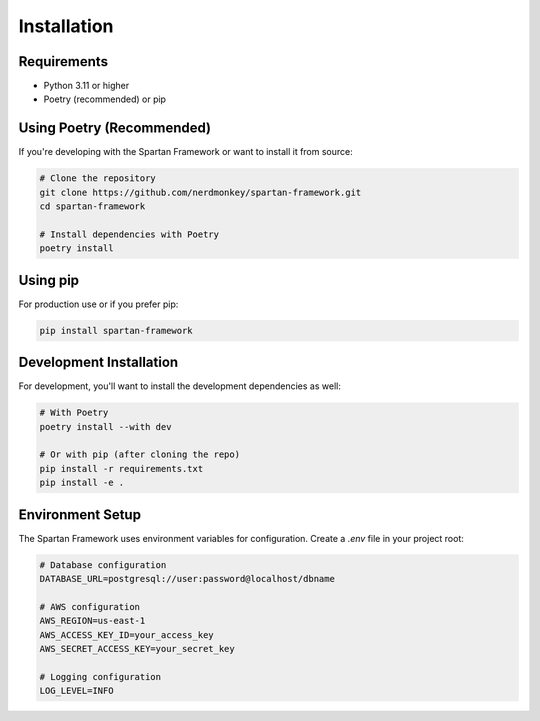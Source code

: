 Installation
============

Requirements
------------

* Python 3.11 or higher
* Poetry (recommended) or pip

Using Poetry (Recommended)
---------------------------

If you're developing with the Spartan Framework or want to install it from source:

.. code-block:: bash

   # Clone the repository
   git clone https://github.com/nerdmonkey/spartan-framework.git
   cd spartan-framework

   # Install dependencies with Poetry
   poetry install

Using pip
---------

For production use or if you prefer pip:

.. code-block:: bash

   pip install spartan-framework

Development Installation
-------------------------

For development, you'll want to install the development dependencies as well:

.. code-block:: bash

   # With Poetry
   poetry install --with dev

   # Or with pip (after cloning the repo)
   pip install -r requirements.txt
   pip install -e .

Environment Setup
-----------------

The Spartan Framework uses environment variables for configuration. Create a `.env` file in your project root:

.. code-block:: bash

   # Database configuration
   DATABASE_URL=postgresql://user:password@localhost/dbname

   # AWS configuration
   AWS_REGION=us-east-1
   AWS_ACCESS_KEY_ID=your_access_key
   AWS_SECRET_ACCESS_KEY=your_secret_key

   # Logging configuration
   LOG_LEVEL=INFO
